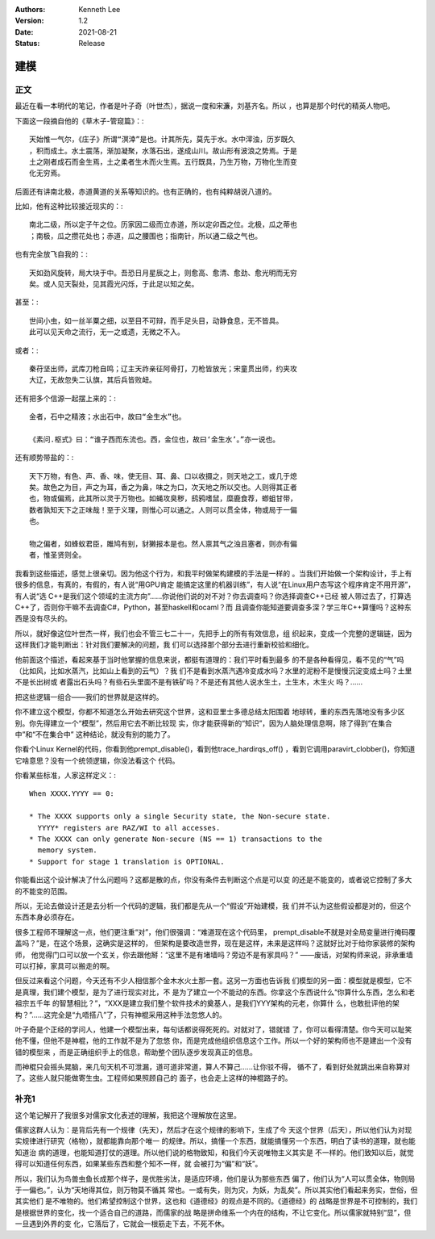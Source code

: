 .. Kenneth Lee 版权所有 2021

:Authors: Kenneth Lee
:Version: 1.2
:Date: 2021-08-21
:Status: Release

建模
******

正文
=====

最近在看一本明代的笔记，作者是叶子奇（叶世杰），据说一度和宋濂，刘基齐名。所以
，也算是那个时代的精英人物吧。

下面这一段摘自他的《草木子-管窥篇》：::

  天始惟一气尔，《庄子》所谓“溟涬”是也。计其所先，莫先于水。水中滓浊，历岁既久
  ，积而成土。水土震荡，渐加凝聚，水落石出，遂成山川。故山形有波浪之势焉。于是
  土之刚者成石而金生焉，土之柔者生木而火生焉。五行既具，乃生万物，万物化生而变
  化无穷焉。

后面还有讲南北极，赤道黄道的关系等知识的。也有正确的，也有纯粹胡说八道的。

比如，他有这种比较接近现实的：::

  南北二级，所以定子午之位。历家因二级而立赤道，所以定卯酉之位。北极，瓜之蒂也
  ；南极，瓜之攒花处也；赤道，瓜之腰围也；指南针，所以通二级之气也。

也有完全放飞自我的：::

  天如劲风旋转，局大块于中。吾恐日月星辰之上，则愈高、愈清、愈劲、愈光明而无穷
  矣。或人见天裂处，见其霞光闪烁，于此足以知之矣。

甚至：::

  世间小虫，如一丝半粟之细，以至目不可辩，而手足头目，动静食息，无不皆具。
  此可以见天命之流行，无一之或遗，无微之不入。

或者：::

  秦苻坚出师，武库刀枪自鸣；辽主天祚亲征阿骨打，刀枪皆放光；宋童贯出师，约夹攻
  大辽，无故忽失二认旗，其后兵皆败衄。

还有把多个信源一起摆上来的：::

  金者，石中之精液；水出石中，故曰“金生水”也。

  《素问.枢式》曰：“谁子西而东流也。西，金位也，故曰‘金生水’。”亦一说也。

还有顺势带盐的：::

  天下万物，有色、声、香、味，使无目、耳、鼻、口以收摄之，则天地之工，或几于熄
  矣。故色之为目，声之为耳，香之为鼻，味之为口，次天地之所以交也。人则得其正者
  也，物或偏焉，此其所以灵于万物也。如蝇攻臭秽，鸱鸦嗜鼠，糜鹿食荐，蝍蛆甘带，
  数者孰知天下之正味哉！至于义理，则惟心可以通之。人则可以贯全体，物或局于一偏
  也。

  物之偏者，如蜂蚁君臣，雎鸠有别，豺獭报本是也。然人禀其气之浊且塞者，则亦有偏
  者，惟圣贤则全。

我看到这些描述，感觉上很亲切。因为他这个行为，和我平时做架构建模的手法是一样的
。当我们开始做一个架构设计，手上有很多的信息，有真的，有假的，有人说“用GPU肯定
能搞定这里的机器训练”，有人说“在Linux用户态写这个程序肯定不用开源”，有人说“选
C++是我们这个领域的主流方向”……你说他们说的对不对？你去调查吗？你选择调查C++已经
被人带过去了，打算选C++了，否则你干嘛不去调查C#，Python，甚至haskell和ocaml？而
且调查你能知道要调查多深？学三年C++算懂吗？这种东西是没有尽头的。

所以，就好像这位叶世杰一样，我们也会不管三七二十一，先把手上的所有有效信息，组
织起来，变成一个完整的逻辑链，因为这样我们才能判断出：针对我们要解决的问题，我
们可以选择那个部分去进行重新校验和细化。

他前面这个描述，看起来基于当时他掌握的信息来说，都挺有道理的：我们平时看到最多
的不是各种看得见，看不见的“气”吗（比如风，比如水蒸汽，比如山上看到的云气）？我
们不是看到水蒸汽遇冷变成水吗？水里的泥粉不是慢慢沉淀变成土吗？土里不是长出树或
者露出石头吗？有些石头里面不是有铁矿吗？不是还有其他人说水生土，土生木，木生火
吗？……

把这些逻辑一组合——我们的世界就是这样的。

你不建立这个模型，你都不知道怎么开始去研究这个世界，这和亚里士多德总结太阳围着
地球转，重的东西先落地没有多少区别。你先得建立一个“模型”，然后用它去不断比较现
实，你才能获得新的“知识”，因为人脑处理信息啊，除了得到“在集合中”和“不在集合中”
这种结论，就没有别的能力了。

你看个Linux Kernel的代码，你看到他prempt_disable()，看到他trace_hardirqs_off()
，看到它调用paravirt_clobber()，你知道它啥意思？没有一个统领逻辑，你没法看这个
代码。

你看某些标准，人家这样定义：::

        When XXXX.YYYY == 0:
        
        * The XXXX supports only a single Security state, the Non-secure state.
          YYYY* registers are RAZ/WI to all accesses.
        * The XXXX can only generate Non-secure (NS == 1) transactions to the
          memory system.
        * Support for stage 1 translation is OPTIONAL.

你能看出这个设计解决了什么问题吗？这都是散的点，你没有条件去判断这个点是可以变
的还是不能变的，或者说它控制了多大的不能变的范围。

所以，无论去做设计还是去分析一个代码的逻辑，我们都是先从一个“假设”开始建模，我
们并不认为这些假设都是对的，但这个东西本身必须存在。

很多工程师不理解这一点，他们更注重“对”，他们很强调：“难道现在这个代码里，
prempt_disable不就是对全局变量进行掩码覆盖吗？”是，在这个场景，这确实是这样的，
但架构是要改造世界，现在是这样，未来是这样吗？这就好比对于给你家装修的架构师，
他觉得门口可以放一个玄关，你去跟他掰：“这里不是有堵墙吗？旁边不是有家具吗？”
——废话，对架构师来说，非承重墙可以打掉，家具可以搬走的啊。

但反过来看这个问题，今天还有不少人相信那个金木水火土那一套。这另一方面也告诉我
们模型的另一面：模型就是模型，它不是真理，我们建个模型，是为了进行现实对比，不
是为了建立一个不能动的东西。你拿这个东西说什么“你算什么东西，怎么和老祖宗五千年
的智慧相比？”，“XXX是建立我们整个软件技术的奠基人，是我们YYY架构的元老，你算什
么，也敢批评他的架构？”……这完全是“九唔搭八”了，只有神棍采用这种手法忽悠人的。

叶子奇是个正经的学问人，他建一个模型出来，每句话都说得死死的。对就对了，错就错
了，你可以看得清楚。你今天可以耻笑他不懂，但他不是神棍，他的工作就不是为了忽悠
你，而是完成他组织信息这个工作。所以一个好的架构师也不是建出一个没有错的模型来
，而是正确组织手上的信息，帮助整个团队逐步发现真正的信息。

而神棍只会摇头晃脑，来几句天机不可泄漏，道可道非常道，算人不算己……让你驳不得，
循不了，看到好处就跳出来自称算对了。这些人就只能做寄生虫。工程师如果照顾自己的
面子，也会走上这样的神棍路子的。

补充1
======

这个笔记解开了我很多对儒家文化表述的理解，我把这个理解放在这里。

儒家这群人认为：是背后先有一个规律（先天），然后才在这个规律的影响下，生成了今
天这个世界（后天），所以他们认为对现实规律进行研究（格物），就都能靠向那个唯一
的规律。所以，搞懂一个东西，就能搞懂另一个东西，明白了读书的道理，就也能知道治
病的道理，也能知道打仗的道理。所以他们说的格物致知，和我们今天说唯物主义其实是
不一样的。他们致知以后，就觉得可以知道任何东西，如果某些东西和整个知不一样，就
会被打为“偏”和“妖”。

所以，我们认为鸟兽虫鱼长成那个样子，是优胜劣汰，是适应环境，他们是认为那些东西
偏了，他们认为“人可以贯全体，物则局于一偏也。”，认为“天地得其位，则万物莫不循其
常也。一或有失，则为灾，为妖，为乱矣”。所以其实他们看起来务实，世俗，但其实他们
是不唯物的。他们希望控制这个世界，这也和《道德经》的观点是不同的。《道德经》的
战略是世界是不可控制的，我们是根据世界的变化，找一个适合自己的道路，而儒家的战
略是拼命维系一个内在的结构，不让它变化。所以儒家就特别“显”，但一旦遇到外界的变
化，它落后了，它就会一根筋走下去，不死不休。
